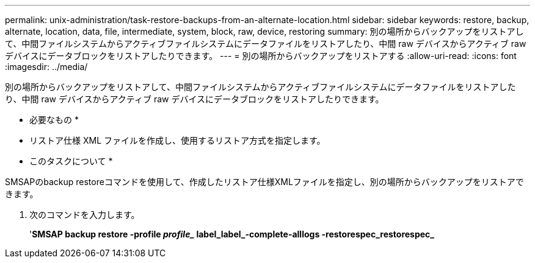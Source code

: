 ---
permalink: unix-administration/task-restore-backups-from-an-alternate-location.html 
sidebar: sidebar 
keywords: restore, backup, alternate, location, data, file, intermediate, system, block, raw, device, restoring 
summary: 別の場所からバックアップをリストアして、中間ファイルシステムからアクティブファイルシステムにデータファイルをリストアしたり、中間 raw デバイスからアクティブ raw デバイスにデータブロックをリストアしたりできます。 
---
= 別の場所からバックアップをリストアする
:allow-uri-read: 
:icons: font
:imagesdir: ../media/


[role="lead"]
別の場所からバックアップをリストアして、中間ファイルシステムからアクティブファイルシステムにデータファイルをリストアしたり、中間 raw デバイスからアクティブ raw デバイスにデータブロックをリストアしたりできます。

* 必要なもの *

* リストア仕様 XML ファイルを作成し、使用するリストア方式を指定します。


* このタスクについて *

SMSAPのbackup restoreコマンドを使用して、作成したリストア仕様XMLファイルを指定し、別の場所からバックアップをリストアできます。

. 次のコマンドを入力します。
+
'*SMSAP backup restore -profile _profile__ label_label_-complete-alllogs -restorespec_restorespec_*


